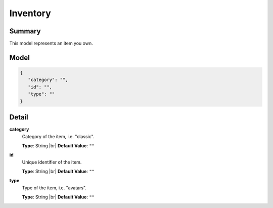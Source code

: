 =========
Inventory
=========

.. |br| raw:: html

    <br />


.. role:: dt
   :class: datatype


Summary
-------

This model represents an item you own.


Model
-----

.. code-block:: Javascript

   {
      "category": "",
      "id": "",
      "type": ""
   }


Detail
------

**category**
   Category of the item, i.e. "classic".
   
   **Type**: :dt:`String` |br|
   **Default Value**: ``""``


**id**
   Unique identifier of the item.
   
   **Type**: :dt:`String` |br|
   **Default Value**: ``""``


**type**
   Type of the item, i.e. "avatars".

   **Type**: :dt:`String` |br|
   **Default Value**: ``""``

